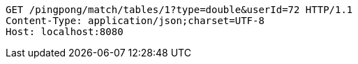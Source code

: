 [source,http,options="nowrap"]
----
GET /pingpong/match/tables/1?type=double&userId=72 HTTP/1.1
Content-Type: application/json;charset=UTF-8
Host: localhost:8080

----